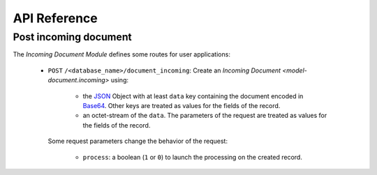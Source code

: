 *************
API Reference
*************

.. _Post incoming document:

Post incoming document
======================

The *Incoming Document Module* defines some routes for user applications:

   - ``POST`` ``/<database_name>/document_incoming``:
     Create an `Incoming Document <model-document.incoming>` using:

      - the `JSON <https://en.wikipedia.org/wiki/JSON>`_ Object with at least
        ``data`` key containing the document encoded in `Base64
        <https://en.wikipedia.org/wiki/Base64>`_.
        Other keys are treated as values for the fields of the record.

      - an octet-stream of the ``data``.
        The parameters of the request are treated as values for the fields of
        the record.

     Some request parameters change the behavior of the request:

      - ``process``: a boolean (``1`` or ``0``) to launch the processing on the
        created record.
